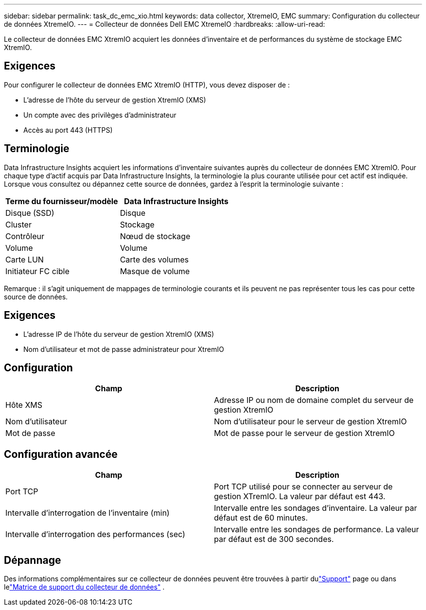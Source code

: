 ---
sidebar: sidebar 
permalink: task_dc_emc_xio.html 
keywords: data collector, XtremeIO, EMC 
summary: Configuration du collecteur de données XtremeIO. 
---
= Collecteur de données Dell EMC XtremeIO
:hardbreaks:
:allow-uri-read: 


[role="lead"]
Le collecteur de données EMC XtremIO acquiert les données d'inventaire et de performances du système de stockage EMC XtremIO.



== Exigences

Pour configurer le collecteur de données EMC XtremIO (HTTP), vous devez disposer de :

* L'adresse de l'hôte du serveur de gestion XtremIO (XMS)
* Un compte avec des privilèges d'administrateur
* Accès au port 443 (HTTPS)




== Terminologie

Data Infrastructure Insights acquiert les informations d'inventaire suivantes auprès du collecteur de données EMC XtremIO.  Pour chaque type d’actif acquis par Data Infrastructure Insights, la terminologie la plus courante utilisée pour cet actif est indiquée.  Lorsque vous consultez ou dépannez cette source de données, gardez à l'esprit la terminologie suivante :

[cols="2*"]
|===
| Terme du fournisseur/modèle | Data Infrastructure Insights 


| Disque (SSD) | Disque 


| Cluster | Stockage 


| Contrôleur | Nœud de stockage 


| Volume | Volume 


| Carte LUN | Carte des volumes 


| Initiateur FC cible | Masque de volume 
|===
Remarque : il s’agit uniquement de mappages de terminologie courants et ils peuvent ne pas représenter tous les cas pour cette source de données.



== Exigences

* L'adresse IP de l'hôte du serveur de gestion XtremIO (XMS)
* Nom d'utilisateur et mot de passe administrateur pour XtremIO




== Configuration

[cols="2*"]
|===
| Champ | Description 


| Hôte XMS | Adresse IP ou nom de domaine complet du serveur de gestion XtremIO 


| Nom d'utilisateur | Nom d'utilisateur pour le serveur de gestion XtremIO 


| Mot de passe | Mot de passe pour le serveur de gestion XtremIO 
|===


== Configuration avancée

[cols="2*"]
|===
| Champ | Description 


| Port TCP | Port TCP utilisé pour se connecter au serveur de gestion XTremIO.  La valeur par défaut est 443. 


| Intervalle d'interrogation de l'inventaire (min) | Intervalle entre les sondages d'inventaire. La valeur par défaut est de 60 minutes. 


| Intervalle d'interrogation des performances (sec) | Intervalle entre les sondages de performance. La valeur par défaut est de 300 secondes. 
|===


== Dépannage

Des informations complémentaires sur ce collecteur de données peuvent être trouvées à partir dulink:concept_requesting_support.html["Support"] page ou dans lelink:reference_data_collector_support_matrix.html["Matrice de support du collecteur de données"] .
